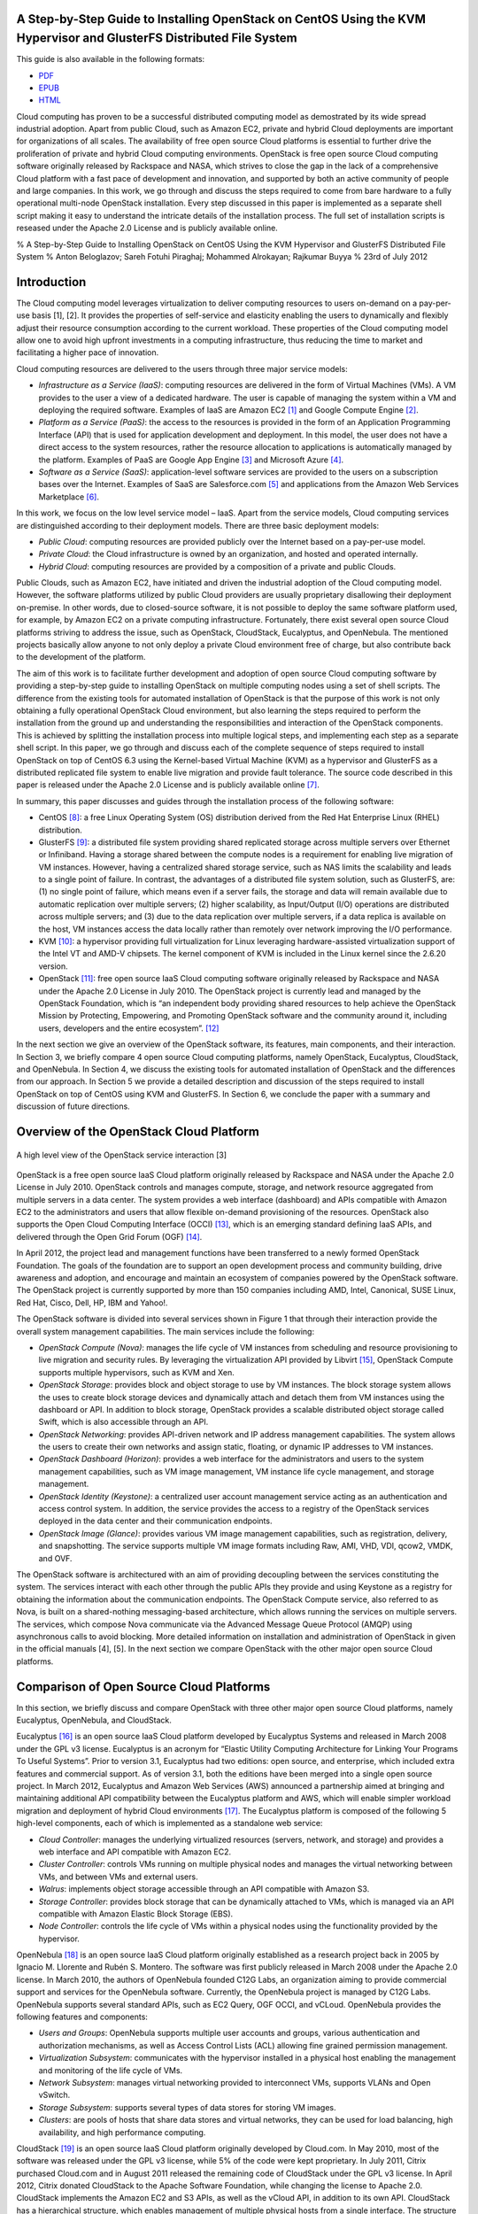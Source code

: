 A Step-by-Step Guide to Installing OpenStack on CentOS Using the KVM Hypervisor and GlusterFS Distributed File System
=====================================================================================================================

This guide is also available in the following formats:

-  `PDF <https://github.com/beloglazov/openstack-centos-kvm-glusterfs/raw/master/doc/openstack-centos-kvm-glusterfs-guide.pdf>`_
-  `EPUB <https://github.com/beloglazov/openstack-centos-kvm-glusterfs/raw/master/doc/openstack-centos-kvm-glusterfs-guide.epub>`_
-  `HTML <https://raw.github.com/beloglazov/openstack-centos-kvm-glusterfs/master/doc/openstack-centos-kvm-glusterfs-guide.html>`_

Cloud computing has proven to be a successful distributed computing
model as demostrated by its wide spread industrial adoption. Apart from
public Cloud, such as Amazon EC2, private and hybrid Cloud deployments
are important for organizations of all scales. The availability of free
open source Cloud platforms is essential to further drive the
proliferation of private and hybrid Cloud computing environments.
OpenStack is free open source Cloud computing software originally
released by Rackspace and NASA, which strives to close the gap in the
lack of a comprehensive Cloud platform with a fast pace of development
and innovation, and supported by both an active community of people and
large companies. In this work, we go through and discuss the steps
required to come from bare hardware to a fully operational multi-node
OpenStack installation. Every step discussed in this paper is
implemented as a separate shell script making it easy to understand the
intricate details of the installation process. The full set of
installation scripts is reseased under the Apache 2.0 License and is
publicly available online.

% A Step-by-Step Guide to Installing OpenStack on CentOS Using the KVM
Hypervisor and GlusterFS Distributed File System % Anton Beloglazov;
Sareh Fotuhi Piraghaj; Mohammed Alrokayan; Rajkumar Buyya % 23rd of July
2012

Introduction
============

The Cloud computing model leverages virtualization to deliver computing
resources to users on-demand on a pay-per-use basis [1], [2]. It
provides the properties of self-service and elasticity enabling the
users to dynamically and flexibly adjust their resource consumption
according to the current workload. These properties of the Cloud
computing model allow one to avoid high upfront investments in a
computing infrastructure, thus reducing the time to market and
facilitating a higher pace of innovation.

Cloud computing resources are delivered to the users through three major
service models:

-  *Infrastructure as a Service (IaaS)*: computing resources are
   delivered in the form of Virtual Machines (VMs). A VM provides to the
   user a view of a dedicated hardware. The user is capable of managing
   the system within a VM and deploying the required software. Examples
   of IaaS are Amazon EC2 [1]_ and Google Compute Engine [2]_.
-  *Platform as a Service (PaaS)*: the access to the resources is
   provided in the form of an Application Programming Interface (API)
   that is used for application development and deployment. In this
   model, the user does not have a direct access to the system
   resources, rather the resource allocation to applications is
   automatically managed by the platform. Examples of PaaS are Google
   App Engine [3]_ and Microsoft Azure [4]_.
-  *Software as a Service (SaaS)*: application-level software services
   are provided to the users on a subscription bases over the Internet.
   Examples of SaaS are Salesforce.com [5]_ and applications from the
   Amazon Web Services Marketplace [6]_.

In this work, we focus on the low level service model – IaaS. Apart from
the service models, Cloud computing services are distinguished according
to their deployment models. There are three basic deployment models:

-  *Public Cloud*: computing resources are provided publicly over the
   Internet based on a pay-per-use model.
-  *Private Cloud*: the Cloud infrastructure is owned by an
   organization, and hosted and operated internally.
-  *Hybrid Cloud*: computing resources are provided by a composition of
   a private and public Clouds.

Public Clouds, such as Amazon EC2, have initiated and driven the
industrial adoption of the Cloud computing model. However, the software
platforms utilized by public Cloud providers are usually proprietary
disallowing their deployment on-premise. In other words, due to
closed-source software, it is not possible to deploy the same software
platform used, for example, by Amazon EC2 on a private computing
infrastructure. Fortunately, there exist several open source Cloud
platforms striving to address the issue, such as OpenStack, CloudStack,
Eucalyptus, and OpenNebula. The mentioned projects basically allow
anyone to not only deploy a private Cloud environment free of charge,
but also contribute back to the development of the platform.

The aim of this work is to facilitate further development and adoption
of open source Cloud computing software by providing a step-by-step
guide to installing OpenStack on multiple computing nodes using a set of
shell scripts. The difference from the existing tools for automated
installation of OpenStack is that the purpose of this work is not only
obtaining a fully operational OpenStack Cloud environment, but also
learning the steps required to perform the installation from the ground
up and understanding the responsibilities and interaction of the
OpenStack components. This is achieved by splitting the installation
process into multiple logical steps, and implementing each step as a
separate shell script. In this paper, we go through and discuss each of
the complete sequence of steps required to install OpenStack on top of
CentOS 6.3 using the Kernel-based Virtual Machine (KVM) as a hypervisor
and GlusterFS as a distributed replicated file system to enable live
migration and provide fault tolerance. The source code described in this
paper is released under the Apache 2.0 License and is publicly available
online [7]_.

In summary, this paper discusses and guides through the installation
process of the following software:

-  CentOS [8]_: a free Linux Operating System (OS) distribution derived
   from the Red Hat Enterprise Linux (RHEL) distribution.
-  GlusterFS [9]_: a distributed file system providing shared replicated
   storage across multiple servers over Ethernet or Infiniband. Having a
   storage shared between the compute nodes is a requirement for
   enabling live migration of VM instances. However, having a
   centralized shared storage service, such as NAS limits the
   scalability and leads to a single point of failure. In contrast, the
   advantages of a distributed file system solution, such as GlusterFS,
   are: (1) no single point of failure, which means even if a server
   fails, the storage and data will remain available due to automatic
   replication over multiple servers; (2) higher scalability, as
   Input/Output (I/O) operations are distributed across multiple
   servers; and (3) due to the data replication over multiple servers,
   if a data replica is available on the host, VM instances access the
   data locally rather than remotely over network improving the I/O
   performance.
-  KVM [10]_: a hypervisor providing full virtualization for Linux
   leveraging hardware-assisted virtualization support of the Intel VT
   and AMD-V chipsets. The kernel component of KVM is included in the
   Linux kernel since the 2.6.20 version.
-  OpenStack [11]_: free open source IaaS Cloud computing software
   originally released by Rackspace and NASA under the Apache 2.0
   License in July 2010. The OpenStack project is currently lead and
   managed by the OpenStack Foundation, which is “an independent body
   providing shared resources to help achieve the OpenStack Mission by
   Protecting, Empowering, and Promoting OpenStack software and the
   community around it, including users, developers and the entire
   ecosystem”. [12]_

In the next section we give an overview of the OpenStack software, its
features, main components, and their interaction. In Section 3, we
briefly compare 4 open source Cloud computing platforms, namely
OpenStack, Eucalyptus, CloudStack, and OpenNebula. In Section 4, we
discuss the existing tools for automated installation of OpenStack and
the differences from our approach. In Section 5 we provide a detailed
description and discussion of the steps required to install OpenStack on
top of CentOS using KVM and GlusterFS. In Section 6, we conclude the
paper with a summary and discussion of future directions.

Overview of the OpenStack Cloud Platform
========================================

.. figure:: /beloglazov/openstack-centos-kvm-glusterfs/raw/master/doc/src/openstack-software-diagram.png
   :align: center
   :alt: A high level view of the OpenStack service interaction [3]

   A high level view of the OpenStack service interaction [3]
OpenStack is a free open source IaaS Cloud platform originally released
by Rackspace and NASA under the Apache 2.0 License in July 2010.
OpenStack controls and manages compute, storage, and network resource
aggregated from multiple servers in a data center. The system provides a
web interface (dashboard) and APIs compatible with Amazon EC2 to the
administrators and users that allow flexible on-demand provisioning of
the resources. OpenStack also supports the Open Cloud Computing
Interface (OCCI) [13]_, which is an emerging standard defining IaaS
APIs, and delivered through the Open Grid Forum (OGF) [14]_.

In April 2012, the project lead and management functions have been
transferred to a newly formed OpenStack Foundation. The goals of the
foundation are to support an open development process and community
building, drive awareness and adoption, and encourage and maintain an
ecosystem of companies powered by the OpenStack software. The OpenStack
project is currently supported by more than 150 companies including AMD,
Intel, Canonical, SUSE Linux, Red Hat, Cisco, Dell, HP, IBM and Yahoo!.

The OpenStack software is divided into several services shown in Figure
1 that through their interaction provide the overall system management
capabilities. The main services include the following:

-  *OpenStack Compute (Nova)*: manages the life cycle of VM instances
   from scheduling and resource provisioning to live migration and
   security rules. By leveraging the virtualization API provided by
   Libvirt [15]_, OpenStack Compute supports multiple hypervisors, such
   as KVM and Xen.
-  *OpenStack Storage*: provides block and object storage to use by VM
   instances. The block storage system allows the uses to create block
   storage devices and dynamically attach and detach them from VM
   instances using the dashboard or API. In addition to block storage,
   OpenStack provides a scalable distributed object storage called
   Swift, which is also accessible through an API.
-  *OpenStack Networking*: provides API-driven network and IP address
   management capabilities. The system allows the users to create their
   own networks and assign static, floating, or dynamic IP addresses to
   VM instances.
-  *OpenStack Dashboard (Horizon)*: provides a web interface for the
   administrators and users to the system management capabilities, such
   as VM image management, VM instance life cycle management, and
   storage management.
-  *OpenStack Identity (Keystone)*: a centralized user account
   management service acting as an authentication and access control
   system. In addition, the service provides the access to a registry of
   the OpenStack services deployed in the data center and their
   communication endpoints.
-  *OpenStack Image (Glance)*: provides various VM image management
   capabilities, such as registration, delivery, and snapshotting. The
   service supports multiple VM image formats including Raw, AMI, VHD,
   VDI, qcow2, VMDK, and OVF.

The OpenStack software is architectured with an aim of providing
decoupling between the services constituting the system. The services
interact with each other through the public APIs they provide and using
Keystone as a registry for obtaining the information about the
communication endpoints. The OpenStack Compute service, also referred to
as Nova, is built on a shared-nothing messaging-based architecture,
which allows running the services on multiple servers. The services,
which compose Nova communicate via the Advanced Message Queue Protocol
(AMQP) using asynchronous calls to avoid blocking. More detailed
information on installation and administration of OpenStack in given in
the official manuals [4], [5]. In the next section we compare OpenStack
with the other major open source Cloud platforms.

Comparison of Open Source Cloud Platforms
=========================================

In this section, we briefly discuss and compare OpenStack with three
other major open source Cloud platforms, namely Eucalyptus, OpenNebula,
and CloudStack.

Eucalyptus [16]_ is an open source IaaS Cloud platform developed by
Eucalyptus Systems and released in March 2008 under the GPL v3 license.
Eucalyptus is an acronym for “Elastic Utility Computing Architecture for
Linking Your Programs To Useful Systems”. Prior to version 3.1,
Eucalyptus had two editions: open source, and enterprise, which included
extra features and commercial support. As of version 3.1, both the
editions have been merged into a single open source project. In March
2012, Eucalyptus and Amazon Web Services (AWS) announced a partnership
aimed at bringing and maintaining additional API compatibility between
the Eucalyptus platform and AWS, which will enable simpler workload
migration and deployment of hybrid Cloud environments [17]_. The
Eucalyptus platform is composed of the following 5 high-level
components, each of which is implemented as a standalone web service:

-  *Cloud Controller*: manages the underlying virtualized resources
   (servers, network, and storage) and provides a web interface and API
   compatible with Amazon EC2.
-  *Cluster Controller*: controls VMs running on multiple physical nodes
   and manages the virtual networking between VMs, and between VMs and
   external users.
-  *Walrus*: implements object storage accessible through an API
   compatible with Amazon S3.
-  *Storage Controller*: provides block storage that can be dynamically
   attached to VMs, which is managed via an API compatible with Amazon
   Elastic Block Storage (EBS).
-  *Node Controller*: controls the life cycle of VMs within a physical
   nodes using the functionality provided by the hypervisor.

OpenNebula [18]_ is an open source IaaS Cloud platform originally
established as a research project back in 2005 by Ignacio M. Llorente
and Rubén S. Montero. The software was first publicly released in March
2008 under the Apache 2.0 license. In March 2010, the authors of
OpenNebula founded C12G Labs, an organization aiming to provide
commercial support and services for the OpenNebula software. Currently,
the OpenNebula project is managed by C12G Labs. OpenNebula supports
several standard APIs, such as EC2 Query, OGF OCCI, and vCLoud.
OpenNebula provides the following features and components:

-  *Users and Groups*: OpenNebula supports multiple user accounts and
   groups, various authentication and authorization mechanisms, as well
   as Access Control Lists (ACL) allowing fine grained permission
   management.
-  *Virtualization Subsystem*: communicates with the hypervisor
   installed in a physical host enabling the management and monitoring
   of the life cycle of VMs.
-  *Network Subsystem*: manages virtual networking provided to
   interconnect VMs, supports VLANs and Open vSwitch.
-  *Storage Subsystem*: supports several types of data stores for
   storing VM images.
-  *Clusters*: are pools of hosts that share data stores and virtual
   networks, they can be used for load balancing, high availability, and
   high performance computing.

CloudStack [19]_ is an open source IaaS Cloud platform originally
developed by Cloud.com. In May 2010, most of the software was released
under the GPL v3 license, while 5% of the code were kept proprietary. In
July 2011, Citrix purchased Cloud.com and in August 2011 released the
remaining code of CloudStack under the GPL v3 license. In April 2012,
Citrix donated CloudStack to the Apache Software Foundation, while
changing the license to Apache 2.0. CloudStack implements the Amazon EC2
and S3 APIs, as well as the vCloud API, in addition to its own API.
CloudStack has a hierarchical structure, which enables management of
multiple physical hosts from a single interface. The structure includes
the following components:

-  *Availability Zones*: represent geographical locations, which are
   used in the allocation of VM instances in data storage. An
   Availability Zone consists of at least one Pod, and Secondary
   Storage, which is shared by all Pods in the Zone.
-  *Pods*: are collections of hardware configured to form Clusters. A
   pod can contain one or more Clusters, and a Layer 2 switch
   architecture, which is shared by all Clusters in that Pod.
-  *Clusters*: are groups of identical physical hosts running the same
   hypervisor. A Cluster has a dedicated Primary Storage device, where
   the VM instances are hosted.
-  *Primary Storage*: is unique to each Cluster and is used to host VM
   instances.
-  *Secondary Storage*: is used to store VM images and snapshots.

A comparison of the discussed Cloud platforms is summarized in Table 1.

+----------------+--------------+-------------+-------------+-------------+
|                | OpenStack    | Eucalyptus  | OpenNebula  | CloudStack  |
+================+==============+=============+=============+=============+
| Managed By     | OpenStack    | Eucalyptus  | C12G Labs   | Apache      |
|                | Foundation   | Systems     |             | Software    |
|                |              |             |             | Foundation  |
+----------------+--------------+-------------+-------------+-------------+
| License        | Apache 2.0   | GPL v3      | Apache 2.0  | Apache 2.0  |
+----------------+--------------+-------------+-------------+-------------+
| Initial        | October 2010 | May 2010    | March 2008  | May 2010    |
| Release        |              |             |             |             |
+----------------+--------------+-------------+-------------+-------------+
| OCCI           | +            | -           | +           | -           |
| Compatibility  |              |             |             |             |
+----------------+--------------+-------------+-------------+-------------+
| AWS            | +            | +           | +           | +           |
| Compatibility  |              |             |             |             |
+----------------+--------------+-------------+-------------+-------------+
| Hypervisors    | Xen, KVM,    | Xen, KVM,   | Xen, KVM,   | Xen, KVM,   |
|                | VMware       | VMware      | VMware      | VMware,     |
|                |              |             |             | Oracle VM   |
+----------------+--------------+-------------+-------------+-------------+
| Programming    | Python       | Java, C     | C, C++,     | Java        |
| Language       |              |             | Ruby, Java  |             |
+----------------+--------------+-------------+-------------+-------------+

Table: Comparison of OpenStack, Eucalyptus, OpenNebula, and CloudStack

Existing OpenStack Installation Tools
=====================================

There are several official OpenStack installation and administration
guides [5]. These are invaluable sources of information about OpenStack;
however, the official guides mainly focus on the configuration in
Ubuntu, while the documentation for other Linux distributions, such as
CentOS, is incomplete or missing. In this work, we aim to close to gap
by providing a step-by-step guide to installing OpenStack on CentOS.
Another difference of the current guide from the official documentation
is that rather then describing a general installation procedure, we
focus on concrete and tested steps required to obtain an operating
OpenStack installation for our testbed. In other words, this guide can
be considered to be an example of how OpenStack can be deployed on a
real-world multi-node testbed.

One of the existing tools for automated installation of OpenStack is
DevStack [20]_. DevStack is distributed in the form of a single shell
script, which installs a complete OpenStack development environment. The
officially supported Linux distributions are Ubuntu 12.04 (Precise) and
Fedora 16. DevStack also comes with guides to installing OpenStack in a
VM, and on real hardware. The guides to installing OpenStack on hardware
include both single node and multi-node installations. One of the
drawbacks of the approach taken by DevStack is that in case of an error
during the installation process, it is required to start installation
from the beginning instead of just fixing the current step.

Another tool for automated installation of OpenStack is
dodai-deploy [21]_, which is described in the OpenStack Compute
Administration Manual [4]. dodai-deploy is a Puppet [22]_ service
running on all the nodes and providing a web interface for automated
installation of OpenStack. The service is developed and maintained to be
run on Ubuntu. Several steps are required to install and configure the
dodai-deploy service on the nodes. Once the service is started on the
head and compute nodes, it is possible to install and configure
OpenStack using the provided web interface or REST API.

The difference of our approach from both DevStack and dodai-deploy is
that instead of adding an abstraction layer and minimizing the number of
steps required to be followed by the user to obtain an operating
OpenStack installation, we aim to explicitly describe and perform every
installation step in the form of a separate shell script. This allows
the user to proceed slowly and customize individual steps when
necessary. The purpose of our approach is not just obtaining an up and
running OpenStack installation, but also learning the steps required to
perform the installation from the ground up and understanding the
responsibilities and interaction of the OpenStack components. Our
installation scripts have been developed and tested on CentOS, which is
a widely used server Linux distribution. Another difference of our
approach from both DevStack and dodai-deploy is that we also set up
GlusterFS to provide a distributed shared storage, which enables
efficient live migration of VMs and fault tolerance.

Step-by-Step OpenStack Installation
===================================

As mentioned earlier, the aim of this work is to detail the steps
required to perform a complete installation of OpenStack on multiple
nodes. We split the installation process into multiple subsequent
logical steps and provide a shell script for each of the steps. In this
section, we explain and discuss every step needed to be followed to
obtain a fully operational OpenStack installation on our testbed
consisting of 1 controller and 4 compute nodes. The source code of the
shell scripts described in this paper is released under the Apache 2.0
License and is publicly available online [23]_.

Hardware Setup
--------------

The testbed used for testing the installation scripts consists of the
following hardware:

-  1 x Dell Optiplex 745

   -  Intel(R) Core(TM) 2 CPU (2 cores, 2 threads) 6600 @ 2.40GHz
   -  2GB DDR2-667
   -  Seagate Barracuda 80GB, 7200 RPM SATA II (ST3808110AS)
   -  Broadcom 5751 NetXtreme Gigabit Controller

-  4 x IBM System x3200 M3

   -  Intel(R) Xeon(R) CPU (4 cores, 8 threads), X3460 @ 2.80GHz
   -  4GB DDR3-1333
   -  Western Digital 250 GB, 7200 RPM SATA II (WD2502ABYS-23B7A)
   -  Dual Gigabit Ethernet (2 x Intel 82574L Ethernet Controller)

-  1 x Netgear ProSafe 16-Port 10/100 Desktop Switch FS116

The Dell Optiplex 745 machine has been chosen to serve as a management
host running all the major OpenStack services. The management host is
referred to as the *controller* further in the text. The 4 IBM System
x3200 M3 servers are used as *compute hosts*, i.e. for hosting VM
instances.

Due to the specifics of our setup, the only one machine connected to the
public network and the Internet is one of the IBM System x3200 M3
servers. This server is refereed to as the *gateway*. The gateway is
connected to the public network via the eth0 network interface.

All the machines form a local network connected via the Netgear FS116
network switch. The compute hosts are connected to the local network
through their eth1 network interfaces. The controller is connected to
the local network through its eth0 interface. To provide the access to
the public network and the Internet, the gateway performs Network
Address Translation (NAT) for the hosts from the local network.

Organization of the Installation Package
----------------------------------------

The project contains a number of directories, whose organization is
explained in this section. The ``config`` directory includes
configuration files, which are used by the installation scripts and
should be modified prior to the installation. The ``lib`` directory
contains utility scripts that are shared by the other installation
scripts. The ``doc`` directory comprises the source and compiled
versions of the documentation.

The remaining directories directly include the step-by-step installation
scripts. The names of these directories have a specific format. The
prefix (before the first dash) is the number denoting the order of
execution. For example, the scripts from the directory with the prefix
*01* must be executed first, followed by the scripts from the directory
with the prefix *02*, etc. The middle part of a directory name denotes
the purpose of the scripts in this directory. The suffix (after the last
dash) specifies the host, on which the scripts from this directory
should be executed. There are 4 possible values of the target host
prefix:

-  *all* – execute the scripts on all the hosts;
-  *compute* – execute the scripts on all the compute hosts;
-  *controller* – execute the scripts on the controller;
-  *gateway* – execute the scripts on the gateway.

For example, the first directory is named ``01-network-gateway``, which
means that (1) the scripts from this directory must be executed in the
first place; (2) the scripts are supposed to do a network set up; and
(3) the scripts must be executed only on the gateway. The name
``02-glusterfs-all`` means: (1) the scripts from this directory must be
executed after the scripts from ``01-network-gateway``; (2) the scripts
set up GlusterFS; and (3) the scripts must be executed on all the hosts.

The names of the installation scripts themselves follow a similar
convention. The prefix denotes the order, in which the scripts should be
run, while the remaining part of the name describes the purpose of the
script.

Configuration Files
-------------------

The ``lib`` directory contains configuration files used by the
installation scripts. These configuration files should be modified prior
to running the installation scripts. The configuration files are
described below.

``configrc:``
    This file contains a number of environmental variables defining
    various aspects of OpenStack’s configuration, such as administration
    and service account credentials, as well as access points. The file
    must be “sourced” to export the variables into the current shell
    session. The file can be sourced directly by running:
    ``. configrc``, or using the scripts described later. A simple test
    to check whether the variables have been correctly exported is to
    ``echo`` any of the variables. For example, ``echo $OS_USERNAME``
    must output ``admin`` for the default configuration.

``hosts:``
    This files contains a mapping between the IP addresses of the hosts
    in the local network and their host names. We apply the following
    host name convention: the compute hosts are named *computeX*, where
    *X* is replaced by the number of the host. According the described
    hardware setup, the default configuration defines 4 compute hosts:
    ``compute1`` (192.168.0.1), ``compute2`` (192.168.0.2), ``compute3``
    (192.168.0.3), ``compute4`` (192.168.0.4); and 1 ``controller``
    (192.168.0.5). As mentioned above, in our setup one of the compute
    hosts is connected to the public network and acts as a gateway. We
    assign to this host the host name ``compute1``, and also alias it as
    ``gateway``.

``ntp.conf:``
    This files contains a list of Network Time Protocol (NTP) servers to
    use by all the hosts. It is important to set accessible servers,
    since time synchronization is important for OpenStack services to
    interact correctly. By default, this file defines servers used
    within the University of Melbourne. It is advised to replace the
    default configuration with a list of preferred servers.

It is important to replaced the default configuration defined in the
described configuration files, since the default configuration is
tailored to the specific setup of our testbed.

Installation Procedure
----------------------

CentOS
~~~~~~

The installation scripts have been tested with CentOS 6.3, which has
been installed on all the hosts. The CentOS installation mainly follows
the standard process described in detail in the Red Hat Enterprise Linux
6 Installation Guide [6]. The steps of the installation process that
differ from the standard are discussed in this section.

Network Configuration.
^^^^^^^^^^^^^^^^^^^^^^

The simplest way to configure network is during the OS installation
process. As mentioned above, in our setup, the gateway is connected to
two networks: to the public network through the eth0 interface; and to
the local network through the eth1 interface. Since in our setup the
public network configuration can be obtain from a DHCP server, in the
configuration of the eth0 interface it is only required to enable
automatic connection by enabling the “Connect Automatically” option. We
use static configuration for the local network; therefore, eth1 has be
configured manually. Apart from enabling the “Connect Automatically”
option, it is necessary to configure IPv4 by adding an IP address and
netmask. According to the configuration defined in the ``hosts`` file
described above, we assign 192.168.0.1/24 to the gateway.

One of the differences in the network configuration of the other compute
hosts (``compute2``, ``compute3``, and ``compute4``) from the gateway is
that eth0 should be kept disabled, as it is unused. The eth1 interface
should be enabled by turning on the “Connect Automatically” option. The
IP address and netmask for eth1 should be set to 192.168.0.\ *X*/24,
where *X* is replaced by the compute host number. The gateway for the
compute hosts should be set to 192.168.0.1, which the IP address of the
gateway. The controller is configured similarly to the compute hosts
with the only difference that the configuration should be done for eth0
instead of eth1, since the controller has only one network interface.

Hard Drive Partitioning.
^^^^^^^^^^^^^^^^^^^^^^^^

The hard drive partitioning scheme is the same for all the compute
hosts, but differs for the controller. Table 2 shows the partitioning
scheme for the compute hosts. ``vg_base`` is a volume group comprising
the standard OS partitions: ``lv_root``, ``lv_home`` and ``lv_swap``.
``vg_gluster`` is a special volume group containing a single
``lv_gluster`` partition, which is dedicated to serve as a GlusterFS
brick. The ``lv_gluster`` logical volume is formatted using the
XFS [24]_ file system, as recommended for GlusterFS bricks.

+------------------------+-------------+-----------------------+------------+
| Device                 | Size (MB)   | Mount Point / Volume  | Type       |
+========================+=============+=======================+============+
| *LVM Volume Groups*    |             |                       |            |
+------------------------+-------------+-----------------------+------------+
|   vg\_base             | 20996       |                       |            |
+------------------------+-------------+-----------------------+------------+
|     lv\_root           | 10000       | /                     | ext4       |
+------------------------+-------------+-----------------------+------------+
|     lv\_swap           | 6000        |                       | swap       |
+------------------------+-------------+-----------------------+------------+
|     lv\_home           | 4996        | /home                 | ext4       |
+------------------------+-------------+-----------------------+------------+
|   vg\_gluster          | 216972      |                       |            |
+------------------------+-------------+-----------------------+------------+
|     lv\_gluster        | 216972      | /export/gluster       | xfs        |
+------------------------+-------------+-----------------------+------------+
| *Hard Drives*          |             |                       |            |
+------------------------+-------------+-----------------------+------------+
|   sda                  |             |                       |            |
+------------------------+-------------+-----------------------+------------+
|     sda1               | 500         | /boot                 | ext4       |
+------------------------+-------------+-----------------------+------------+
|     sda2               | 21000       | vg\_base              | PV (LVM)   |
+------------------------+-------------+-----------------------+------------+
|     sda3               | 216974      | vg\_gluster           | PV (LVM)   |
+------------------------+-------------+-----------------------+------------+

Table: The partitioning scheme for the compute hosts

Table 3 shows the partitioning scheme for the controller. It does not
include a ``vg_gluster`` volume group since the controller is not going
to be a part of the GlusterFS volume. However, the scheme includes two
new important volume groups: ``nova-volumes`` and ``vg_images``. The
``nova-volumes`` volume group is used by OpenStack Nova to allocated
volumes for VM instances. This volume group is managed by Nova;
therefore, there is not need to create logical volumes manually. The
``vg_images`` volume group and its ``lv_images`` logical volume are
devoted for storing VM images by OpenStack Glance. The mount point for
``lv_images`` is ``/var/lib/glance/images``, which is the default
directory used by Glance to store VM image files.

+----------------------+-------------+------------------------+------------+
| Device               | Size (MB)   | Mount Point / Volume   | Type       |
+======================+=============+========================+============+
| *LVM Volume Groups*  |             |                        |            |
+----------------------+-------------+------------------------+------------+
|   nova-volumes       | 29996       |                        |            |
+----------------------+-------------+------------------------+------------+
|     Free             | 29996       |                        |            |
+----------------------+-------------+------------------------+------------+
|   vg\_base           | 16996       |                        |            |
+----------------------+-------------+------------------------+------------+
|     lv\_root         | 10000       | /                      | ext4       |
+----------------------+-------------+------------------------+------------+
|     lv\_swap         | 2000        |                        | swap       |
+----------------------+-------------+------------------------+------------+
|     lv\_home         | 4996        | /home                  | ext4       |
+----------------------+-------------+------------------------+------------+
|   vg\_images         | 28788       |                        |            |
+----------------------+-------------+------------------------+------------+
|     lv\_images       | 28788       | /var/lib/glance/images | ext4       |
+----------------------+-------------+------------------------+------------+
| *Hard Drives*        |             |                        |            |
+----------------------+-------------+------------------------+------------+
|   sda                |             |                        |            |
+----------------------+-------------+------------------------+------------+
|     sda1             | 500         | /boot                  | ext4       |
+----------------------+-------------+------------------------+------------+
|     sda2             | 17000       | vg\_base               | PV (LVM)   |
+----------------------+-------------+------------------------+------------+
|     sda3             | 30000       | nova-volumes           | PV (LVM)   |
+----------------------+-------------+------------------------+------------+
|     sda4             | 28792       |                        | Extended   |
+----------------------+-------------+------------------------+------------+
|       sda5           | 28788       | vg\_images             | PV (LVM)   |
+----------------------+-------------+------------------------+------------+

Table: The partitioning scheme for the controller

Network Gateway
~~~~~~~~~~~~~~~

Once CentOS is installed on all the machines, the next step is to
configure NAT on the gateway to enable the Internet access on all the
hosts. First, it is necessary to check whether the Internet is available
on the gateway itself. If the Internet is not available, the problem
might be in the configuration of eth0, the network interface connected
to the public network in our setup.

In all the following steps, it is assumed that the user logged in is
``root``. If the Internet is available on the gateway, it is necessary
to install the Git [25]_ version control client to be able to clone the
repository containing the installation scripts. This can be done using
``yum``, the default package manager in CentOS, as follows:

::

    yum install -y git

Next, the repository can be cloned using the following command:

::

    git clone \
       https://github.com/beloglazov/openstack-centos-kvm-glusterfs.git

Now, we can continue the installation using the scripts contained in the
cloned Git repository. As described above, the starting point is the
directory called ``01-network-gateway``.

::

    cd openstack-centos-kvm-glusterfs/01-network-gateway

All the scripts described below can be run by executing
``./<script name>.sh`` in the command line.

(1) ``01-iptables-nat.sh``

This script flushes all the default ``iptables`` rules to open all the
ports. This is acceptable for testing; however, it is not recommended
for production environments due to security concerns. Then, the script
sets up NAT using ``iptables`` by forwarding packets from eth1 (the
local network interface) through eth0. The last stage is saving the
defined ``iptables`` rules and restarting the service.

::

    # Flush the iptables rules.
    iptables -F
    iptables -t nat -F
    iptables -t mangle -F

    # Set up packet forwarding for NAT
    iptables -t nat -A POSTROUTING -o eth0 -j MASQUERADE
    iptables -A FORWARD -i eth1 -j ACCEPT
    iptables -A FORWARD -o eth1 -j ACCEPT

    # Save the iptables configuration into a file and restart iptables
    service iptables save
    service iptables restart

(2) ``02-ip-forward.sh``

By default, IP packet forwarding is disabled in CentOS; therefore, it is
necessary to enable it by modifying the ``/etc/sysctl.conf``
configuration file. This is done by the ``02-ip-forward.sh`` script as
follows:

::

    # Enable IP packet forwarding
    sed -i 's/net.ipv4.ip_forward = 0/net.ipv4.ip_forward = 1/g' \
       /etc/sysctl.conf

    # Restart the network service
    service network restart

(3) ``03-copy-hosts.sh``

This script copies the ``hosts`` file from the ``config`` directory to
``/etc`` locally, as well to all the other hosts: the remaining compute
hosts and the controller. The ``hosts`` file defines a mapping between
the IP addresses of the hosts and host names. For convenience, prior to
copying you may use the ``ssh-copy-id`` program to copy the public key
to the other hosts for password-less SSH connections. Once the ``hosts``
file is copied to all the hosts, they can be accessed by using their
respective host names instead of the IP addresses.

::

    # Copy the hosts file into the local configuration
    cp ../config/hosts /etc/

    # Copy the hosts file to the other nodes.
    scp ../config/hosts root@compute2:/etc/
    scp ../config/hosts root@compute3:/etc/
    scp ../config/hosts root@compute4:/etc/
    scp ../config/hosts root@controller:/etc/

From this point, all the installation steps on any host can be performed
remotely over SSH.

GlusterFS Distributed Replicated Storage
~~~~~~~~~~~~~~~~~~~~~~~~~~~~~~~~~~~~~~~~

In this section, we describe how to set up distributed replicated
storage using GlusterFS.

02-glusterfs-all (all nodes).
^^^^^^^^^^^^^^^^^^^^^^^^^^^^^

The steps discussed in this section need to be run on all the hosts. The
easiest way to manage multi-node installation is to SSH into all the
hosts from another machine using separate terminals. This way the hosts
can be conveniently managed from a single machine simultaneously. Before
applying further installation scripts, it is necessary to run the
following commands:

::

    # Update the OS packages
    yum update -y

    # Install Git
    yum install -y git

    # Clone the repository
    git clone \
       https://github.com/beloglazov/openstack-centos-kvm-glusterfs.git

It is optional but might be useful to install other programs on all the
hosts, such as ``man``, ``nano``, or ``emacs`` for reading manuals and
editing files.

(4) ``01-iptables-flush.sh``

This script flushes all the default ``iptables`` rules to allow
connections through all the ports. As mentioned above, this is insecure
and not recommended for production environments. For production it is
recommended to open only the required ports.

::

    # Flush the iptables rules.
    iptables -F

    # Save the configuration and restart iptables
    service iptables save
    service iptables restart

(5) ``02-selinux-permissive.sh``

This script switches SELinux [26]_ into the permissive mode. By default,
SELinux blocks certain operations, such as VM migrations. Switching
SELinux into the permissive mode is not recommended for production
environments, but is acceptable for testing purposes.

::

    # Set SELinux into the permissive mode
    sed -i 's/SELINUX=enforcing/SELINUX=permissive/g' /etc/selinux/config
    echo 0 > /selinux/enforce

(6) ``03-glusterfs-install.sh``

This script installs GlusterFS services and their dependencies.

::

    # Install GlusterFS and its dependencies
    yum -y install \
       openssh-server wget fuse fuse-libs openib libibverbs \
       http://download.gluster.org/pub/gluster/glusterfs/LATEST/\
          CentOS/glusterfs-3.3.0-1.el6.x86_64.rpm \
       http://download.gluster.org/pub/gluster/glusterfs/LATEST/\
          CentOS/glusterfs-fuse-3.3.0-1.el6.x86_64.rpm \
       http://download.gluster.org/pub/gluster/glusterfs/LATEST/\
          CentOS/glusterfs-server-3.3.0-1.el6.x86_64.rpm

(7) ``04-glusterfs-start.sh``

This script starts the GlusterFS service, and sets the service to start
during the system start up.

::

    # Start the GlusterFS service
    service glusterd restart
    chkconfig glusterd on

03-glusterfs-controller (controller).
^^^^^^^^^^^^^^^^^^^^^^^^^^^^^^^^^^^^^

The scripts described in this section need to be run only on the
controller.

(8) ``01-glusterfs-probe.sh``

This script probes the compute hosts to add them to a GlusterFS cluster.

::

    # Probe GlusterFS peer hosts
    gluster peer probe compute1
    gluster peer probe compute2
    gluster peer probe compute3
    gluster peer probe compute4

(9) ``02-glusterfs-create-volume.sh``

This scripts creates a GlusterFS volume out of the bricks exported by
the compute hosts mounted to ``/export/gluster`` for storing VM
instances. The created GlusterFS volume is replicated across all the 4
compute hosts. Such replication provides fault tolerance, as if any of
the compute hosts fail, the VM instance data will be available from the
remaining replicas. Compared to a Network File System (NFS) exported by
a single server, the complete replication provided by GlusterFS improves
the read performance, since all the read operations are local. This is
important to enable efficient live migration of VMs.

::

    # Create a GlusterFS volume replicated over 4 gluster hosts
    gluster volume create vm-instances replica 4 \
       compute1:/export/gluster compute2:/export/gluster \
       compute3:/export/gluster compute4:/export/gluster

    # Start the created volume
    gluster volume start vm-instances

04-glusterfs-all (all nodes).
^^^^^^^^^^^^^^^^^^^^^^^^^^^^^

The script described in this section needs to be run on all the hosts.

(10) ``01-glusterfs-mount.sh``

This scripts adds a line to the ``/etc/fstab`` configuration file to
automatically mount the GlusterFS volume during the system start up to
the ``/var/lib/nova/instances`` directory. The
``/var/lib/nova/instances`` directory is the default location where
OpenStack Nova stores the VM instance related data. This directory must
be mounted and shared by the controller and all the compute hosts to
enable live migration of VMs. Even though the controller does not manage
the data of VM instances, it is still necessary for it to have the
access to the VM instance data directory to enable live migration. The
reason is that the controller coordinates live migration by writing some
temporary data to the shared directory. The ``mount -a`` command
re-mounts everything from the config file after it has been modified.

::

    # Mount the GlusterFS volume
    mkdir -p /var/lib/nova/instances
    echo "localhost:/vm-instances /var/lib/nova/instances \
       glusterfs defaults 0 0" >> /etc/fstab
    mount -a

KVM
~~~

The scripts included in the ``05-kvm-compute`` directory need to be run
on the compute hosts. KVM is not required on the controller, since it is
not going to be used to host VM instances.

Prior to enabling KVM on a machine, it is important to make sure that
the machine uses either Intel VT or AMD-V chipsets that support
hardware-assisted virtualization. This feature might be disabled in the
Basic Input Output System (BIOS); therefore, it is necessary to verify
that it is enabled. To check whether hardware-assisted virtualization is
supported by the hardware, the following Linux command can be used:

::

    grep -E 'vmx|svm' /proc/cpuinfo

If the command returns any output, it means that the system supports
hardware-assisted virtualization. The ``vmx`` processor feature flag
represents an Intel VT chipset, whereas the ``svm`` flag represents
AMD-V. Depending on the flag returned, you need to modify the
``02-kvm-modprobe.sh`` script.

(11) ``01-kvm-install.sh``

This script installs KVM and the related tools.

::

    # Install KVM and the related tools
    yum -y install kvm qemu-kvm qemu-kvm-tools

(12) ``02-kvm-modprobe.sh``

This script enables KVM in the OS. If the
``grep -E 'vmx|svm' /proc/cpuinfo`` command described above returned
``vmx``, there is no need to modify this script, as it enables the Intel
KVM module by default. If the command returned ``svm``, it is necessary
to comment the ``modprobe kvm-intel`` line and uncomment the
``modprobe kvm-amd`` line.

::

    # Create a script for enabling the KVM kernel module
    echo "
    modprobe kvm

    # Uncomment this line if the host has an AMD CPU
    #modprobe kvm-amd

    # Uncomment this line if the host has an Intel CPU
    modprobe kvm-intel
    " > /etc/sysconfig/modules/kvm.modules

    chmod +x /etc/sysconfig/modules/kvm.modules

    # Enable KVM
    /etc/sysconfig/modules/kvm.modules

(13) ``03-libvirt-install.sh``

This script installs Libvirt [27]_, its dependencies and the related
tools. Libvirt provides an abstraction and a common Application
Programming Interface (API) over various hypervisors. It is used by
OpenStack to provide support for multiple hypervisors including KVM and
Xen. After the installation, the script starts the ``messagebus`` and
``avahi-daemon`` services, which are prerequisites of Libvirt.

::

    # Install Libvirt and its dependencies
    yum -y install libvirt libvirt-python python-virtinst avahi dmidecode

    # Start the services required by Libvirt
    service messagebus restart
    service avahi-daemon restart

    # Start the service during the system start up
    chkconfig messagebus on
    chkconfig avahi-daemon on

(14) ``04-libvirt-config.sh``

This script modifies the Libvirt configuration to enable communication
over TCP without authentication. This is required by OpenStack to enable
live migration of VM instances.

::

    # Enable the communication with Libvirt
    # over TCP without authentication.
    sed -i 's/#listen_tls = 0/listen_tls = 0/g' \
       /etc/libvirt/libvirtd.conf
    sed -i 's/#listen_tcp = 1/listen_tcp = 1/g' \
       /etc/libvirt/libvirtd.conf
    sed -i 's/#auth_tcp = "sasl"/auth_tcp = "none"/g' \
       /etc/libvirt/libvirtd.conf
    sed -i 's/#LIBVIRTD_ARGS="--listen"/LIBVIRTD_ARGS="--listen"/g' \
       /etc/sysconfig/libvirtd

(15) ``05-libvirt-start.sh``

This script starts the ``libvirtd`` service and sets it to automatically
start during the system start up.

::

    # Start the Libvirt service
    service libvirtd restart
    chkconfig libvirtd on

OpenStack
~~~~~~~~~

This section contains a few subsection describing different phases of
OpenStack installation.

06-openstack-all (all nodes).
^^^^^^^^^^^^^^^^^^^^^^^^^^^^^

The scripts described in this section need to be executed on all the
hosts.

(16) ``01-epel-add-repo.sh``

This scripts adds the Extra Packages for Enterprise Linux [28]_ (EPEL)
repository, which contains the OpenStack related packages.

::

    # Add the EPEL repo: http://fedoraproject.org/wiki/EPEL
    yum install -y http://dl.fedoraproject.org/pub/epel/6/i386/\
       epel-release-6-7.noarch.rpm

(17) ``02-ntp-install.sh``

This script install the NTP service, which is required to automatically
synchronize the time with external NTP servers.

::

    # Install NTP
    yum install -y ntp

(18) ``03-ntp-config.sh``

This script replaces the default servers specified in the
``/etc/ntp.conf`` configuration file with the servers specified in the
``config/ntp.conf`` file described above. If the default set of servers
is satisfactory, then the execution of this script is not required.

::

    # Fetch the NTP servers specified in ../config/ntp.conf
    SERVER1=`cat ../config/ntp.conf | sed '1!d;q'`
    SERVER2=`cat ../config/ntp.conf | sed '2!d;q'`
    SERVER3=`cat ../config/ntp.conf | sed '3!d;q'`

    # Replace the default NTP servers with the above
    sed -i "s/server 0.*pool.ntp.org/$SERVER1/g" /etc/ntp.conf
    sed -i "s/server 1.*pool.ntp.org/$SERVER2/g" /etc/ntp.conf
    sed -i "s/server 2.*pool.ntp.org/$SERVER3/g" /etc/ntp.conf

(19) ``04-ntp-start.sh``

This script starts the ``ntpdate`` service and sets it to start during
the system start up. Upon the start, the ``ntpdate`` service
synchronizes the time with the servers specified in the
``/etc/ntp.conf`` configuration file.

::

    # Start the NTP service
    service ntpdate restart
    chkconfig ntpdate on

07-openstack-controller (controller).
^^^^^^^^^^^^^^^^^^^^^^^^^^^^^^^^^^^^^

The scripts described in this section need to be run only on the
controller host.

(20) ``01-source-configrc.sh``

This scripts is mainly used to remind of the necessity to “source” the
``configrc`` file prior to continuing, since some scripts in this
directory use the environmental variable defined in ``configrc``. To
source the file, it is necessary to run the following command:
``. 01-source-configrc.sh``.

::

    echo "To make the environmental variables available \
       in the current session, run: "
    echo ". 01-source-configrc.sh"

    # Export the variables defined in ../config/configrc
    . ../config/configrc

(21) ``02-mysql-install.sh``

This script installs the MySQL server, which is required to host the
databases used by the OpenStack services.

::

    # Install the MySQL server
    yum install -y mysql mysql-server

(22) ``03-mysql-start.sh``

This script start the MySQL service and initializes the password of the
``root`` MySQL user using a variable from the ``configrc`` file called
``$MYSQL_ROOT_PASSWORD``.

::

    # Start the MySQL service
    service mysqld start
    chkconfig mysqld on

    # Initialize the MySQL root password
    mysqladmin -u root password $MYSQL_ROOT_PASSWORD

    echo ""
    echo "The MySQL root password has been set \
       to the value of $MYSQL_ROOT_PASSWORD: \"$MYSQL_ROOT_PASSWORD\""

(23) ``04-keystone-install.sh``

This script installs Keystone - the OpenStack identity management
service, and other OpenStack command line utilities.

::

    # Install OpenStack utils and Keystone, the identity management service
    yum install -y openstack-utils openstack-keystone

(24) ``05-keystone-create-db.sh``

This script creates a MySQL database for Keystone called ``keystone``,
which is used to store various identity data. The script also creates a
``keystone`` user and grants the user with full permissions to the
``keystone`` database.

::

    # Create a database for Keystone
    ../lib/mysqlq.sh "CREATE DATABASE keystone;"

    # Create a keystone user and grant all privileges
    # to the keystone database
    ../lib/mysqlq.sh "GRANT ALL ON keystone.* TO 'keystone'@'controller' \
       IDENTIFIED BY '$KEYSTONE_MYSQL_PASSWORD';"

(25) ``06-keystone-generate-admin-token.sh``

Keystone allows two types of authentication for administrative action
like creating users, tenants, etc:

1. Using an admin token and ``admin_port`` (35357), e.g.:

   ::

       keystone \
          --token=<admin token> \
          --endpoint=http://controller:35357/v2.0 user-list

2. Using an admin user and ``public_port`` (5000), e.g.:

   ::

       keystone \
          --os_username=admin \
          --os_tenant_name=admin \
          --os_password=<password> \
          --os_auth_url=http://controller:5000/v2.0 user-list

Services, such as Glance and Nova, can also authenticate in Keystone
using one of two ways. One way is to share the admin token among the
services and authenticate using the token. However, it is also possible
to use special users created in Keystone for each service. By default,
these users are nova, glance, etc. The service users are assigned to the
service tenant and admin role in that tenant.

Here is an example of the password-based authenication for nova:

::

        nova \
           --os_username=nova \
           --os_password=<password> \
           --os_tenant_name=service \
           --os_auth_url=http://controller:5000/v2.0 list

One of two sets of authentication parameters is required to be specified
in ``/etc/nova/api-paste.ini``. The first option is to set up the
token-based authentication, like the following:

::

    auth_host = controller
    auth_protocol = http
    admin_token = <admin token>

The second option is to set up the password-based authentication, as
follows:

::

    auth_host = controller
    auth_protocol = http
    admin_tenant_name = service
    admin_user = nova
    admin_password = <password>

The password-based authentication might be preferable, since it uses
Keystone’s database backend to store user credentials. Therefore, it is
possible to update user credentials, for example, using Keystone’s
command line tools without the necessity to re-generate the admin token
and update the configuration files.

Even though, the user name and password are specified in the config
file, it is still necessary to provide these data when using the command
line tools. One way to do this is to directly provide the credentials in
the form of command line arguments, as shown above. Another approach,
which we apply in this work, is to set corresponding environmental
variables that will be automatically used by the command line tools.

The ``06-keystone-generate-admin-token.sh`` script generates a random
token used to authorize the Keystone admin account. The generated token
is stored in the ``./keystone-admin-token`` file.

::

    # Generate an admin token for Keystone and save it into
    # ./keystone-admin-token
    openssl rand -hex 10 > keystone-admin-token

(26) ``07-keystone-config.sh``

This script modifies the configuration file of Keystone,
``/etc/keystone/keystone.conf``. It sets the generated admin token and
the MySQL connection configuration using the variables defined in
``configrc``.

::

    # Set the generated admin token in the Keystone configuration
    openstack-config --set /etc/keystone/keystone.conf DEFAULT \
       admin_token `cat keystone-admin-token`

    # Set the connection to the MySQL server
    openstack-config --set /etc/keystone/keystone.conf sql connection \
       mysql://keystone:$KEYSTONE_MYSQL_PASSWORD@controller/keystone

(27) ``08-keystone-init-db.sh``

This script initializes the ``keystone`` database using the
``keystone-manage`` command line tool. The executed command creates
tables in the database.

::

    # Initialize the database for Keystone
    keystone-manage db_sync

(28) ``09-keystone-permissions.sh``

This script sets restrictive permissions (640) on the Keystone
configuration file, since it contains the MySQL account credentials and
the admin token. Then, the scripts sets the ownership of the Keystone
related directories to the ``keystone`` user and ``keystone`` group.

::

    # Set restrictive permissions on the Keystone config file
    chmod 640 /etc/keystone/keystone.conf

    # Set the ownership for the Keystone related directories
    chown -R keystone:keystone /var/log/keystone
    chown -R keystone:keystone /var/lib/keystone

(29) ``10-keystone-start.sh``

This script starts the Keystone service and sets it to automatically
start during the system start up.

::

    # Start the Keystone service
    service openstack-keystone restart
    chkconfig openstack-keystone on

(30) ``11-keystone-create-users.sh``

The purpose of this script is to create user accounts, roles and tenants
in Keystone for the admin user and service accounts for each OpenStack
service: Keystone, Glance, and Nova. Since the process is complicated
when done manually (it is necessary to define relations between database
records), we use the *keystone-init* project [29]_ to automate the
process. The *keystone-init* project allows one to create a
configuration file in the “YAML Ain’t Markup Language” [30]_ (YAML) data
format defining the required OpenStack user accounts. Then, according
the defined configuration, the required database records are
automatically created.

Our script first installs a dependency of *keystone-init* and clones the
project’s repository. Then, the script modifies the default
configuration file provided with the *keystone-init* project by
populating it with the values defined by the environmental variables
defined in ``configrc``. The last step of the script is to invoke
*keystone-init*. The script does not remove the *keystone-init*
repository to allow one to browse the generated configuration file,
e.g. to check the correctness. When the repository is not required
anymore, it can be removed by executing ``rm -rf keystone-init``.

::

    # Install PyYAML, a YAML Python library
    yum install -y PyYAML

    # Clone a repository with Keystone initialization scripts
    git clone https://github.com/nimbis/keystone-init.git

    # Replace the default configuration with the values defined be the
    # environmental variables in configrc
    sed -i "s/192.168.206.130/controller/g" \
       keystone-init/config.yaml
    sed -i "s/012345SECRET99TOKEN012345/`cat keystone-admin-token`/g" \
       keystone-init/config.yaml
    sed -i "s/name:        openstackDemo/name:        $OS_TENANT_NAME/g" \
       keystone-init/config.yaml
    sed -i "s/name:     adminUser/name:     $OS_USERNAME/g" \
       keystone-init/config.yaml
    sed -i "s/password: secretword/password: $OS_PASSWORD/g" \
       keystone-init/config.yaml
    sed -i "s/name:     glance/name:     $GLANCE_SERVICE_USERNAME/g" \
       keystone-init/config.yaml
    sed -i "s/password: glance/password: $GLANCE_SERVICE_PASSWORD/g" \
       keystone-init/config.yaml
    sed -i "s/name:     nova/name:     $NOVA_SERVICE_USERNAME/g" \
       keystone-init/config.yaml
    sed -i "s/password: nova/password: $NOVA_SERVICE_PASSWORD/g" \
       keystone-init/config.yaml
    sed -i "s/RegionOne/$OS_REGION_NAME/g" \
       keystone-init/config.yaml

    # Run the Keystone initialization script
    ./keystone-init/keystone-init.py ./keystone-init/config.yaml

    echo ""
    echo "The applied config file is keystone-init/config.yaml"
    echo "You may do 'rm -rf keystone-init' to remove \
       the no more needed keystone-init directory"

(31) ``12-glance-install.sh``

This script install Glance – the OpenStack VM image management service.

::

    # Install OpenStack Glance, an image management service
    yum install -y openstack-glance

(32) ``13-glance-create-db.sh``

This script creates a MySQL database for Glance called ``glance``, which
is used to store VM image metadata. The script also creates a ``glance``
user and grants full permissions to the ``glance`` database to this
user.

::

    # Create a database for Glance
    ../lib/mysqlq.sh "CREATE DATABASE glance;"

    # Create a glance user and grant all privileges
    # to the glance database
    ../lib/mysqlq.sh "GRANT ALL ON glance.* TO 'glance'@'controller' \
       IDENTIFIED BY '$GLANCE_MYSQL_PASSWORD';"

(33) ``14-glance-config.sh``

This scripts modifies the configuration files of the Glance services,
which include the API and Registry services. Apart from various
credentials, the script also sets Keystone as the identity management
service used by Glance.

::

    # Make Glance API use Keystone as the identity management service
    openstack-config --set /etc/glance/glance-api.conf \
       paste_deploy flavor keystone

    # Set Glance API user credentials
    openstack-config --set /etc/glance/glance-api-paste.ini \
       filter:authtoken admin_tenant_name $GLANCE_SERVICE_TENANT
    openstack-config --set /etc/glance/glance-api-paste.ini \
       filter:authtoken admin_user $GLANCE_SERVICE_USERNAME
    openstack-config --set /etc/glance/glance-api-paste.ini \
       filter:authtoken admin_password $GLANCE_SERVICE_PASSWORD

    # Set Glance Cache user credentials
    openstack-config --set /etc/glance/glance-cache.conf \
       DEFAULT admin_tenant_name $GLANCE_SERVICE_TENANT
    openstack-config --set /etc/glance/glance-cache.conf \
       DEFAULT admin_user $GLANCE_SERVICE_USERNAME
    openstack-config --set /etc/glance/glance-cache.conf \
       DEFAULT admin_password $GLANCE_SERVICE_PASSWORD

    # Set Glance Registry to use Keystone
    # as the identity management service
    openstack-config --set /etc/glance/glance-registry.conf \
       paste_deploy flavor keystone

    # Set the connection to the MySQL server
    openstack-config --set /etc/glance/glance-registry.conf \
       DEFAULT sql_connection \
          mysql://glance:$GLANCE_MYSQL_PASSWORD@controller/glance

    # Set Glance Registry user credentials
    openstack-config --set /etc/glance/glance-registry-paste.ini \
       filter:authtoken admin_tenant_name $GLANCE_SERVICE_TENANT
    openstack-config --set /etc/glance/glance-registry-paste.ini \
       filter:authtoken admin_user $GLANCE_SERVICE_USERNAME
    openstack-config --set /etc/glance/glance-registry-paste.ini \
       filter:authtoken admin_password $GLANCE_SERVICE_PASSWORD

(34) ``15-glance-init-db.sh``

This scripts initializes the ``glance`` database using the
``glance-manage`` command line tool.

::

    # Initialize the database for Glance
    glance-manage db_sync

(35) ``16-glance-permissions.sh``

This scripts sets restrictive permissions (640) on the Glance
configuration files, since they contain sensitive information. The
script also set the ownership of the Glance related directories to the
``glance`` user and ``glance`` group.

::

    # Set restrictive permissions for the Glance config files
    chmod 640 /etc/glance/*.conf
    chmod 640 /etc/glance/*.ini

    # Set the ownership for the Glance related directories
    chown -R glance:glance /var/log/glance
    chown -R glance:glance /var/lib/glance

(36) ``17-glance-start.sh``

This script starts the Glance services: API and Registry. The script
sets the services to automatically start during the system start up.

::

    # Start the Glance Registry and API services
    service openstack-glance-registry restart
    service openstack-glance-api restart

    chkconfig openstack-glance-registry on
    chkconfig openstack-glance-api on

(37) ``18-add-cirros.sh``

This script downloads the CirrOS VM image [31]_ and imports it into
Glance. This image contains a pre-installed CirrOS, a Tiny OS
specialized for running in a Cloud. The image is very simplistic: its
size is just 9.4 MB. However, it is sufficient for testing OpenStack.

::

    # Download the CirrOS VM image
    mkdir /tmp/images
    cd /tmp/images
    wget https://launchpad.net/cirros/trunk/0.3.0/+download/\
       cirros-0.3.0-x86_64-disk.img

    # Add the downloaded image to Glance
    glance add name="cirros-0.3.0-x86_64" is_public=true \
       disk_format=qcow2 container_format=bare \
       < cirros-0.3.0-x86_64-disk.img

    # Remove the temporary directory
    rm -rf /tmp/images

(38) ``19-add-ubuntu.sh``

This script downloads the Ubuntu Cloud Image [32]_ and imports it into
Glance. This is a VM image with a pre-installed version of Ubuntu that
is customized by Ubuntu engineering to run on Cloud platforms such as
Openstack, Amazon EC2, and LXC.

::

    # Download an Ubuntu Cloud image
    mkdir /tmp/images
    cd /tmp/images
    wget http://uec-images.ubuntu.com/precise/current/\
       precise-server-cloudimg-amd64-disk1.img

    # Add the downloaded image to Glance
    glance add name="ubuntu" is_public=true disk_format=qcow2 \
       container_format=bare < precise-server-cloudimg-amd64-disk1.img

    # Remove the temporary directory
    rm -rf /tmp/images

(39) ``20-nova-install.sh``

This script installs Nova – the OpenStack compute service, as well as
the Qpid AMQP message broker. The message broker is required by the
OpenStack services to communicate with each other.

::

    # Install OpenStack Nova (compute service)
    # and the Qpid AMQP message broker
    yum install -y openstack-nova* qpid-cpp-server

(40) ``21-nova-create-db.sh``

This script creates a MySQL database for Nova called ``nova``, which is
used to store VM instance metadata. The script also creates a ``nova``
user and grants full permissions to the ``nova`` database to this user.
The script also enables the access to the database from hosts other than
controller.

::

    # Create a database for Nova
    ../lib/mysqlq.sh "CREATE DATABASE nova;"

    # Create a nova user and grant all privileges
    # to the nova database
    ../lib/mysqlq.sh "GRANT ALL ON nova.* TO 'nova'@'controller' \
       IDENTIFIED BY '$NOVA_MYSQL_PASSWORD';"

    # The following is need to allow access
    # from Nova services running on other hosts
    ../lib/mysqlq.sh "GRANT ALL ON nova.* TO 'nova'@'%' \
       IDENTIFIED BY '$NOVA_MYSQL_PASSWORD';"

(41) ``22-nova-permissions.sh``

This script sets restrictive permissions on the Nova configuration file,
since it contains sensitive information, such as user credentials. The
script also sets the ownership of the Nova related directories to the
``nova`` group.

::

    # Set restrictive permissions for the Nova config file
    chmod 640 /etc/nova/nova.conf

    # Set the ownership for the Nova related directories
    chown -R root:nova /etc/nova
    chown -R nova:nova /var/lib/nova

(42) ``23-nova-config.sh``

The ``/etc/nova/nova.conf`` configuration file should be present on all
the compute hosts running Nova Compute, as well as on the controller,
which runs the other Nova services. Moreover, the content of the
configuration file should be the same on the controller and compute
hosts. Therefore, a script that modifies the Nova configuration is
placed in the ``lib`` directory and is shared by the corresponding
installation scripts of the controller and compute hosts. The
``23-nova-config.sh`` script invokes the Nova configuration script
provided in the ``lib`` directory.

::

    # Run the Nova configuration script
    # defined in ../lib/nova-config.sh
    ../lib/nova-config.sh

The content of the ``nova-config.sh`` script is given below:

::

    # This is a Nova configuration shared
    # by the compute hosts, gateway and controller

    # Enable verbose output
    openstack-config --set /etc/nova/nova.conf \
       DEFAULT verbose True

    # Set the connection to the MySQL server
    openstack-config --set /etc/nova/nova.conf \
       DEFAULT sql_connection \
          mysql://nova:$NOVA_MYSQL_PASSWORD@controller/nova

    # Make Nova use Keystone as the identity management service
    openstack-config --set /etc/nova/nova.conf \
       DEFAULT auth_strategy keystone

    # Set the host name of the Qpid AMQP message broker
    openstack-config --set /etc/nova/nova.conf \
       DEFAULT qpid_hostname controller

    # Set Nova user credentials
    openstack-config --set /etc/nova/api-paste.ini \
       filter:authtoken admin_tenant_name $NOVA_SERVICE_TENANT
    openstack-config --set /etc/nova/api-paste.ini \
       filter:authtoken admin_user $NOVA_SERVICE_USERNAME
    openstack-config --set /etc/nova/api-paste.ini \
       filter:authtoken admin_password $NOVA_SERVICE_PASSWORD
    openstack-config --set /etc/nova/api-paste.ini \
       filter:authtoken auth_uri $NOVA_OS_AUTH_URL

    # Set the network configuration
    openstack-config --set /etc/nova/nova.conf \
       DEFAULT network_host compute1
    openstack-config --set /etc/nova/nova.conf \
       DEFAULT fixed_range 10.0.0.0/24
    openstack-config --set /etc/nova/nova.conf \
       DEFAULT flat_interface eth1
    openstack-config --set /etc/nova/nova.conf \
       DEFAULT flat_network_bridge br100
    openstack-config --set /etc/nova/nova.conf \
       DEFAULT public_interface eth1

    # Set the Glance host name
    openstack-config --set /etc/nova/nova.conf \
       DEFAULT glance_host controller

    # Set the VNC configuration
    openstack-config --set /etc/nova/nova.conf \
       DEFAULT vncserver_listen 0.0.0.0
    openstack-config --set /etc/nova/nova.conf \
       DEFAULT vncserver_proxyclient_address controller

    # This is the host accessible from outside,
    # where novncproxy is running on
    openstack-config --set /etc/nova/nova.conf \
       DEFAULT novncproxy_base_url \
          http://$PUBLIC_IP_ADDRESS:6080/vnc_auto.html

    # This is the host accessible from outside,
    # where xvpvncproxy is running on
    openstack-config --set /etc/nova/nova.conf \
       DEFAULT xvpvncproxy_base_url \
          http://$PUBLIC_IP_ADDRESS:6081/console

    # Set the host name of the metadata service
    openstack-config --set /etc/nova/nova.conf \
       DEFAULT metadata_host $METADATA_HOST

Apart from user credentials, the script configures a few other important
options:

-  the identity management service – Keystone;
-  the Qpid server host name – controller;
-  the host running the Nova network service – compute1 (i.e. gateway);
-  the network used for VMs – 10.0.0.0/24;
-  the network interface used to bridge VMs to – eth1;
-  the Linux bridge used by VMs – br100;
-  the public network interface – eth1;
-  the Glance service host name – controller;
-  the VNC server host name – controller;
-  the IP address of the host running VNC proxies (they must be run on
   the host that can be accessed from outside; in our setup it is the
   gateway) – ``$PUBLIC_IP_ADDRESS``;
-  the Nova metadata service host name – controller.

(43) ``24-nova-init-db.sh``

This scripts initializes the ``nova`` database using the ``nova-manage``
command line tool.

::

    # Initialize the database for Nova
    nova-manage db sync

(44) ``25-nova-start.sh``

This script starts various Nova services, as well as their dependencies:
the Qpid AMQP message broker, and iSCSI target daemon used by the
``nova-volume`` service.

::

    # Start the Qpid AMQP message broker
    service qpidd restart

    # iSCSI target daemon for nova-volume
    service tgtd restart

    # Start OpenStack Nova services
    service openstack-nova-api restart
    service openstack-nova-cert restart
    service openstack-nova-consoleauth restart
    service openstack-nova-direct-api restart
    service openstack-nova-metadata-api restart
    service openstack-nova-scheduler restart
    service openstack-nova-volume restart

    # Make the service start on the system startup
    chkconfig qpidd on
    chkconfig tgtd on
    chkconfig openstack-nova-api on
    chkconfig openstack-nova-cert on
    chkconfig openstack-nova-consoleauth on
    chkconfig openstack-nova-direct-api on
    chkconfig openstack-nova-metadata-api on
    chkconfig openstack-nova-scheduler on
    chkconfig openstack-nova-volume on

08-openstack-compute (compute nodes).
^^^^^^^^^^^^^^^^^^^^^^^^^^^^^^^^^^^^^

The scripts described in this section should be run on the compute
hosts.

(45) ``01-source-configrc.sh``

This scripts is mainly used to remind of the necessity to “source” the
``configrc`` file prior to continuing, since some scripts in this
directory use the environmental variable defined in ``configrc``. To
source the file, it is necessary to run the following command:
``. 01-source-configrc.sh``.

::

    echo "To make the environmental variables available \
       in the current session, run: "
    echo ". 01-source-configrc.sh"

    # Export the variables defined in ../config/configrc
    . ../config/configrc

(46) ``02-install-nova.sh``

This script installs OpenStack Nova and OpenStack utilities.

::

    # Install OpenStack Nova and utils
    yum install -y openstack-nova* openstack-utils

(47) ``03-nova-permissions.sh``

This script sets restrictive permissions (640) on the Nova configuration
file, since it contains sensitive information, such as user credentials.
Then, the script sets the ownership on the Nova and Libvirt related
directories to the ``nova`` user and ``nova`` group. The script also
sets the user and group used by the Quick EMUlator [33]_ (QEMU) service
to ``nova``. This is required since a number of directories need to
accessed by both Nova using the ``nova`` user and ``nova`` group, and
QEMU.

::

    # Set restrictive permissions for the Nova config file
    chmod 640 /etc/nova/nova.conf

    # Set the ownership for the Nova related directories
    chown -R root:nova /etc/nova
    chown -R nova:nova /var/lib/nova
    chown -R nova:nova /var/cache/libvirt
    chown -R nova:nova /var/run/libvirt
    chown -R nova:nova /var/lib/libvirt

    # Make Qemu run under the nova user and group
    sed -i 's/#user = "root"/user = "nova"/g' /etc/libvirt/qemu.conf
    sed -i 's/#group = "root"/group = "nova"/g' /etc/libvirt/qemu.conf

(48) ``04-nova-config.sh``

This scripts invokes the Nova configuration script provided in the
``lib`` directory, which has been detailed above.

::

    # Run the Nova configuration script
    # defined in ../lib/nova-config.sh
    ../lib/nova-config.sh

(49) ``05-nova-compute-start.sh``

First, this script restarts the Libvirt service since its configuration
has been modified. Then, the script starts Nova compute service and sets
it to automatically start during the system start up.

::

    # Start the Libvirt and Nova services
    service libvirtd restart
    service openstack-nova-compute restart
    chkconfig openstack-nova-compute on

09-openstack-gateway (network gateway).
^^^^^^^^^^^^^^^^^^^^^^^^^^^^^^^^^^^^^^^

The scripts described in this section need to be run only on the
gateway.

Nova supports three network configuration modes:

1. Flat Mode: public IP addresses from a specified range are assigned
   and injected into VM instances on launch. This only works on Linux
   systems that keep their network configuration in
   ``/etc/network/interfaces``. To enable this mode, the following
   option should be specified in ``nova.conf``:

   ::

       network_manager=nova.network.manager.FlatManager

2. Flat DHCP Mode: Nova runs a Dnsmasq [34]_ server listening to a
   created network bridge that assigns public IP addresses to VM
   instances. This is the mode we use in this work. There must be only
   one host running the ``openstack-nova-network`` service. The
   ``network_host`` option in ``nova.conf`` specifies which host the
   ``openstack-nova-network`` service is running on. The network bridge
   name is specified using the ``flat_network_bridge`` option. To enable
   this mode, the following option should be specified in ``nova.conf``:

   ::

       network_manager=nova.network.manager.FlatDHCPManager

3. VLAN Mode: VM instances are assigned private IP addresses from
   networks created for each tenant / project. Instances are accessed
   through a special VPN VM instance. To enable this mode, the following
   option should be specified in ``nova.conf``:

   ::

       network_manager=nova.network.manager.VlanManager

Nova runs a metadata service on http://169.254.169.254 that is queried
by VM instances to obtain SSH keys and other user data. The
``openstack-nova-network`` service automatically configures ``iptables``
to NAT the port 80 of 169.254.169.254 to the IP address specified in the
``metadata_host`` option and the port specified in the ``metadata_port``
option configured in ``nova.conf`` (the defaults are the IP address of
the ``openstack-nova-network`` service and 8775). If the
``openstack-nova-metadata-api`` and ``openstack-nova-network`` services
are running on different hosts, the ``metadata_host`` option should
point to the IP address of ``openstack-nova-metadata-api``.

(50) ``01-source-configrc.sh``

This scripts is mainly used to remind of the necessity to “source” the
``configrc`` file prior to continuing, since some scripts in this
directory use the environmental variable defined in ``configrc``. To
source the file, it is necessary to run the following command:
``. 01-source-configrc.sh``.

::

    echo "To make the environmental variables available \
       in the current session, run: "
    echo ". 01-source-configrc.sh"

    # Export the variables defined in ../config/configrc
    . ../config/configrc

(51) ``02-nova-start.sh``

It is assumed that the gateway host is one of the compute hosts;
therefore, the OpenStack compute service has already been configured and
is running. This scripts starts 3 additional Nova services that are
specific to the gateway host: ``openstack-nova-network``,
``openstack-nova-novncproxy``, and ``openstack-nova-xvpvncproxy``. The
``openstack-nova-network`` service is responsible for bridging VM
instances into the physical network, and configuring the Dnsmasq service
for assigning IP addresses to the VMs. The VNC proxy services enable VNC
connections to VM instances from the outside network; therefore, they
must be run on a machine that has access to the public network, which is
the gateway in our case.

::

    # Start the Libvirt and Nova services
    # (network, compute and VNC proxies)
    service libvirtd restart
    service openstack-nova-network restart
    service openstack-nova-compute restart
    service openstack-nova-novncproxy restart
    service openstack-nova-xvpvncproxy restart

    # Make the service start on the system start up
    chkconfig openstack-nova-network on
    chkconfig openstack-nova-compute on
    chkconfig openstack-nova-novncproxy on
    chkconfig openstack-nova-xvpvncproxy on

(52) ``03-nova-network-create.sh``

This service creates a Nova network 10.0.0.0/24, which is used to
allocate IP addresses from by Dnsmasq to VM instances. The created
network is configured to use the ``br100`` Linux bridge to connect VM
instances to the physical network.

::

    # Create a Nova network for VM instances: 10.0.0.0/24
    nova-manage network create --label=public \
       --fixed_range_v4=10.0.0.0/24 --num_networks=1 \
       --network_size=256 --bridge=br100

(53) ``04-nova-secgroup-add.sh``

This script adds two rules to the default OpenStack security group. The
first rule enables the Internet Control Message Protocol (ICMP) for VM
instances (the ping command). The second rule enables TCP connections
via the 22 port, which is used by SSH.

::

    # Enable ping for VMs
    nova secgroup-add-rule default icmp -1 -1 0.0.0.0/0

    # Enable SSH for VMs
    nova secgroup-add-rule default tcp 22 22 0.0.0.0/0

(54) ``05-dashboard-install.sh``

This script installs the OpenStack dashboard. The OpenStack dashboard
provides a web-interface to managing an OpenStack environment. Since the
dashboard is supposed to be accessed from outside, this service must be
installed on a host that has access to the public network, which is the
gateway in our setup.

::

    # Install OpenStack Dashboard
    yum install -y openstack-dashboard

(55) ``06-dashboard-config.sh``

This script configures the OpenStack dashboard. Particularly, the script
sets the ``OPENSTACK_HOST`` configuration option denoting the host name
of the management host to ``controller``. The script also sets the
default Keystone role to the value of the ``$OS_TENANT_NAME``
environmental variable.

::

    # Set the OpenStack management host
    sed -i 's/OPENSTACK_HOST = "127.0.0.1"/\
       OPENSTACK_HOST = "controller"/g' \
       /etc/openstack-dashboard/local_settings

    # Set the Keystone default role
    sed -i "s/OPENSTACK_KEYSTONE_DEFAULT_ROLE = \"Member\"/\
       OPENSTACK_KEYSTONE_DEFAULT_ROLE = \"$OS_TENANT_NAME\"/g" \
       /etc/openstack-dashboard/local_settings

(56) ``07-dashboard-start.sh``

This script starts the ``httpd`` service, which is a web server
configured to serve the OpenStack dashboard. The script also sets the
``httpd`` service to start automatically during the system start up.
Once the service is started, the dashboard will be available at
``http://localhost/dashboard``, where ‘localhost’ should be replaced by
the public IP address of the gateway host for accessing the dashboard
from the outside network.

::

    # Start the httpd service.
    service httpd restart
    chkconfig httpd on

At this point the installation of OpenStack can be considered completed.
The next steps are only intended for testing the environment.

10-openstack-controller (controller).
^^^^^^^^^^^^^^^^^^^^^^^^^^^^^^^^^^^^^

This section describes commands and scripts that can be used to test the
OpenStack installation obtained by following the steps above. The
testing should start from the identity management service, Keystone,
since it coordinates all the other OpenStack services. To use the
command line programs provided by OpenStack, it is necessary to “source”
the ``configrc``. This can be done by executing the following command:
``. config/configrc``. The check whether Keystone is properly
initialized and the authorization works, the following command can be
used:

::

    keystone user-list

If everything is configured correctly, the command should output a table
with a list of user accounts, such as ``admin``, ``nova``, ``glance``,
etc.

The next service to test is Glance. In the previous steps, we have
already imported VM images into Glance; therefore, it is possible to
output a list of them:

::

    glance index

The command should output a list of two VM images:
``cirros-0.3.0-x86_64`` and ``ubuntu``.

A list of active OpenStack service spanning all the hosts can be output
using the following command:

::

    nova-manage service list

The command should output approximately the following table:

+------------------+-------------+-------+---------+-------+-----------+
| Binary           | Host        | Zone  | Status  | State | Updated   |
+==================+=============+=======+=========+=======+===========+
| nova-consoleauth | controller  | nova  | enabled | :-)   | <date>    |
+------------------+-------------+-------+---------+-------+-----------+
| nova-cert        | controller  | nova  | enabled | :-)   | <date>    |
+------------------+-------------+-------+---------+-------+-----------+
| nova-scheduler   | controller  | nova  | enabled | :-)   | <date>    |
+------------------+-------------+-------+---------+-------+-----------+
| nova-volume      | controller  | nova  | enabled | :-)   | <date>    |
+------------------+-------------+-------+---------+-------+-----------+
| nova-compute     | compute1    | nova  | enabled | :-)   | <date>    |
+------------------+-------------+-------+---------+-------+-----------+
| nova-compute     | compute2    | nova  | enabled | :-)   | <date>    |
+------------------+-------------+-------+---------+-------+-----------+
| nova-compute     | compute3    | nova  | enabled | :-)   | <date>    |
+------------------+-------------+-------+---------+-------+-----------+
| nova-compute     | compute4    | nova  | enabled | :-)   | <date>    |
+------------------+-------------+-------+---------+-------+-----------+
| nova-network     | controller  | nova  | enabled | :-)   | <date>    |
+------------------+-------------+-------+---------+-------+-----------+

Table: The expected output of the ``nova-manage service list`` command

If the value of any cell in the ``State`` column is ``XXX`` instead of
``:-)``, it means that the corresponding service failed to start. The
first place to start troubleshooting is the log files of the failed
service. The log files are located in the ``/var/log/<service>``
directory, where ``<service>`` is replaced with the name of the service.

Another service to test is the OpenStack dashboard, which should be
available at ``http://$PUBLIC_IP_ADDRESS/dashboard``. This URL should
open a login page prompting the user to enter a user name and password.
The values of the ``$OS_USERNAME`` and ``$OS_PASSWORD`` variables
defined in ``configrc`` can be used to log in as the admin user. The
dashboard provides a web interface to all the main functionality of
OpenStack, such as managing VM instances, VM images, security rules, key
pairs, etc.

Once the initial testing steps are successfully passed, we can go on to
test the actual instantiation of VMs using the OpenStack command line
tools, as shown by the scripts from the ``10-openstack-controller``
directory.

(57) ``01-source-configrc.sh``

This scripts is mainly used to remind of the necessity to “source” the
``configrc`` file prior to continuing, since some scripts in this
directory use the environmental variable defined in ``configrc``. To
source the file, it is necessary to run the following command:
``. 01-source-configrc.sh``.

::

    echo "To make the environmental variables available \
       in the current session, run: "
    echo ". 01-source-configrc.sh"

    # Export the variables defined in ../config/configrc
    . ../config/configrc

(58) ``02-boot-cirros.sh``

This script creates a VM instance using the CirrOS image added to Glance
previously.

::

    # Create a VM instance from the CirrOS image
    nova boot --image cirros-0.3.0-x86_64 --flavor m1.small cirros

Depending on the hardware the instantiation process may take from a few
seconds to a few minutes. The status of a VM instance can be checked
using the following command:

::

    nova show cirros

This command shows detailed information about the VM instances, such as
the host name, where the VM has been allocated to, instance name,
current state, flavor, image name, IP address of the VM, etc. Once the
state of the VM turns into ``ACTIVE``, it means that the VM has started
booting. It may take some more time before the VM is ready to accept SSH
connections. The CirrOS VM image has a default user ``cirros`` with the
``cubswin:)`` password. The following command can be used to SSH into
the VM instance once it is booted:

::

    ssh curros@<ip address>

Where ``<ip address>`` is replaced with the actual IP address of the VM
instance. The following command can be used to delete the VM instance:

::

    nova delete cirros

(59) ``03-keypair-add.sh``

Nova supports injection of SSH keys into VM instances for password-less
authentication. This script creates a key pair, which can be used by
Nova to inject into VMs. The generated public key is stored internally
by Nova, whereas, the private key is saved into the specified
``../config/test.pem`` file.

::

    # Create a key pair
    nova keypair-add test > ../config/test.pem
    chmod 600 ../config/test.pem

(60) ``04-boot-ubuntu.sh``

This script creates a VM instance using the Ubuntu Cloud image added to
Glance previously. The executed command instructs OpenStack to inject
the previously generated public key called ``test`` to allow
password-less SSH connections.

::

    # Create a VM instance from the Ubuntu Cloud image
    nova boot --image ubuntu --flavor m1.small --key_name test ubuntu

(61) ``05-ssh-into-vm.sh``

This script shows how to SSH into a VM instance, which has been injected
with the previously generated ``test`` key. The script accepts one
argument: the IP address of the VM instance.

::

    # SSH into a VM instance using the generated test.pem key.

    if [ $# -ne 1 ]
    then
        echo "You must specify one arguments - \
           the IP address of the VM instance"
        exit 1
    fi

    ssh -i ../config/test.pem -l test $1

(62) ``06-nova-volume-create.sh``

This script shows how to create a 2 GB Nova volume called ``myvolume``.
Once created, the volume can be dynamically attached to a VM instance,
as shown in the next script. A volume can only be attached to one
instance at a time.

::

    # Create a 2GB volume called myvolume
    nova volume-create --display_name myvolume 2

(63) ``07-nova-volume-attach.sh``

This script shows how to attached a volume to a VM instance. The script
accepts two arguments: (1) the name of the VM instance to attach the
volume to; and (2) the ID of the volume to attach to the VM instance.
Once attached, the volume will be available inside the VM instance as
the ``/dev/vdc/`` device. The volume is provided as a block storage,
which means it has be formatted before it can be used.

::

    # Attach the created volume to a VM instance as /dev/vdc.

    if [ $# -ne 2 ]
    then
        echo "You must specify two arguments:"
        echo "(1) the name of the VM instance"
        echo "(2) the ID of the volume to attach"
        exit 1
    fi

    nova volume-attach $1 $2 /dev/vdc

OpenStack Troubleshooting
-------------------------

This section lists some of the problems encountered by the authors
during the installation process and their solutions. The following
general procedure can be used to resolve problems with OpenStack:

1. Run the ``nova-manage service list`` command to find out if any of
   the services failed. A service failed if the corresponding row of the
   table the ``State`` column contains ``XXX`` instead of ``:-)``.
2. From the same service status table, the host running the failed
   service can be identified by looking at the ``Host`` column.
3. Once the problematic service and host are determined, the respective
   log files should be examined. To do this, it is necessary to open an
   SSH connection with the host and find the log file that corresponds
   to the failed service. The default location of the log files is
   ``/var/log/<service name>``, where ``<service name>`` is one of:
   ``keystone``, ``glance``, ``nova``, etc.

Glance
~~~~~~

Sometimes the Glance Registry service fails to start during the OS start
up. This results in failing of various requests of the OpenStack
services to Glance. The problem can be identified by running the
``glance index`` command, which should not fail in a normal case. The
reason of a failure might be the fact that the Glance Registry service
starts before the MySQL server. The solution to this problem is to
restart the Glance services as follows:

::

    service openstack-glance-registry restart
    service openstack-glance-api restart

Nova Compute
~~~~~~~~~~~~

The ``libvirtd`` service may fail with errors, such the following:

::

    15391: error : qemuProcessReadLogOutput:1005 : \
       internal error Process exited while reading console \
       log output: chardev: opening backend "file" failed

And such as:

::

    error : qemuProcessReadLogOutput:1005 : internal error \
       Process exited while reading console log output: \
       char device redirected to /dev/pts/3
    qemu-kvm: -drive file=/var/lib/nova/instances/instance-00000015/ \
       disk,if=none,id=drive-virtio-disk0,format=qcow2,cache=none: \
       could not open disk image /var/lib/nova/instances/ \
       instance-00000015/disk: Permission denied

Both the problems can be resolved by setting the user and group in the
``/etc/libvirt/libvirtd.conf`` configuration file as follows:

::

    user = "nova"
    group = "nova"

And also changing the ownership as follows:

::

    chown -R nova:nova /var/cache/libvirt
    chown -R nova:nova /var/run/libvirt
    chown -R nova:nova /var/lib/libvirt

Nova Network
~~~~~~~~~~~~

If after a start up, the ``openstack-nova-network`` service hangs with
the following last message in the log file: ‘Attempting to grab file
lock “iptables” for method “apply”’, the solution is the
following [35]_:

::

    rm /var/lib/nova/tmp/nova-iptables.lock

Conclusion
==========

We have gone through and discussed all the steps required to get from
bare hardware to a fully operating OpenStack infrastructure. We have
started from notes on installing CentOS on the nodes, continued through
setting up a network gateway, distributed replicated storage using
GlusterFS, KVM hypervisor, and all the main OpenStack services. We have
concluded with steps to test the OpenStack installation, suggestions on
ways of finding problem sources and resolving them, and a discussion of
solutions to a number of problems that may be encountered during the
installation process.

In our opinion, the availability of step-by-step installation and
configuration guides, such as this one, is very important to lower the
barrier to entry into the real world application of open source Cloud
platforms for a wider audience. The task of providing such a guidance
lies on both the official documentation and tutorials and materials
developed by the project community. It is hard to underestimate the role
of the community support in facilitating the adoption of open source
software. We believe that the OpenStack project has attracted a large,
active and growing community of people, who will undoubtedly greatly
contribute to further advancement of both the software and documentation
of OpenStack leading to a significant impact on the adoption of free
open source software and Cloud computing.

References
==========

[1] M. Armbrust, A. Fox, R. Griffith, A. D. Joseph, R. Katz, A.
Konwinski, G. Lee, D. Patterson, A. Rabkin, I. Stoica, and others, “A
view of cloud computing,” *Communications of the ACM*, vol. 53, pp.
50–58, 2010.

[2] R. Buyya, C. S. Yeo, S. Venugopal, J. Broberg, and I. Brandic,
“Cloud computing and emerging IT platforms: Vision, hype, and reality
for delivering computing as the 5th utility,” *Future Generation
computer systems*, vol. 25, pp. 599–616, 2009.

[3] OpenStack LLC, “OpenStack: The Open Source Cloud Operating System,”
21-Jul-2012. [Online]. Available:
`http://www.openstack.org/software/ <http://www.openstack.org/software/>`_.

[4] OpenStack LLC, “OpenStack Compute Administration Manual,” 2012.

[5] OpenStack LLC, “OpenStack Install and Deploy Manual,” 2012.

[6] R. Landmann, J. Reed, D. Cantrell, H. D. Goede, and J. Masters, “Red
Hat Enterprise Linux 6 Installation Guide,” 2012.

.. [1]
   Amazon EC2.
   `http://aws.amazon.com/ec2/ <http://aws.amazon.com/ec2/>`_.

.. [2]
   Google Compute Engine.
   `http://cloud.google.com/products/compute-engine.html <http://cloud.google.com/products/compute-engine.html>`_.

.. [3]
   Google App Engine.
   `http://cloud.google.com/products/ <http://cloud.google.com/products/>`_.

.. [4]
   Microsoft Azure.
   `http://www.windowsazure.com/ <http://www.windowsazure.com/>`_.

.. [5]
   Salesforce.com.
   `http://www.salesforce.com/ <http://www.salesforce.com/>`_.

.. [6]
   Amazon Web Services Marketplace.
   `https://aws.amazon.com/marketplace/ <https://aws.amazon.com/marketplace/>`_.

.. [7]
   The project repository.
   `https://github.com/beloglazov/openstack-centos-kvm-glusterfs <https://github.com/beloglazov/openstack-centos-kvm-glusterfs>`_.

.. [8]
   CentOS. `http://centos.org/ <http://centos.org/>`_.

.. [9]
   GlusterFS. `http://gluster.org/ <http://gluster.org/>`_.

.. [10]
   KVM. `http://www.linux-kvm.org/ <http://www.linux-kvm.org/>`_.

.. [11]
   OpenStack. `http://openstack.org/ <http://openstack.org/>`_.

.. [12]
   The OpenStack Foundation.
   `http://wiki.openstack.org/Governance/Foundation/Structure <http://wiki.openstack.org/Governance/Foundation/Structure>`_.

.. [13]
   Open Cloud Computing Interface.
   `http://occi-wg.org/ <http://occi-wg.org/>`_.

.. [14]
   Open Grid Forum. `http://www.ogf.org/ <http://www.ogf.org/>`_.

.. [15]
   Libvirt. `http://libvirt.org/ <http://libvirt.org/>`_.

.. [16]
   Eucalyptus.
   `http://www.eucalyptus.com/ <http://www.eucalyptus.com/>`_.

.. [17]
   `Http://www.eucalyptus.com/news/amazon-web-services-and-eucalyptus-partner <http://www.eucalyptus.com/news/amazon-web-services-and-eucalyptus-partner>`_.

.. [18]
   OpenNebula. `http://opennebula.org/ <http://opennebula.org/>`_.

.. [19]
   CloudStack. `http://cloudstack.org/ <http://cloudstack.org/>`_.

.. [20]
   DevStack. `http://devstack.org/ <http://devstack.org/>`_.

.. [21]
   Dodai-deploy.
   `https://github.com/nii-cloud/dodai-deploy <https://github.com/nii-cloud/dodai-deploy>`_.

.. [22]
   Puppet. `http://puppetlabs.com/ <http://puppetlabs.com/>`_.

.. [23]
   The project repository.
   `https://github.com/beloglazov/openstack-centos-kvm-glusterfs <https://github.com/beloglazov/openstack-centos-kvm-glusterfs>`_.

.. [24]
   XFS.
   `http://en.wikipedia.org/wiki/XFS <http://en.wikipedia.org/wiki/XFS>`_.

.. [25]
   Git. `http://git-scm.com/ <http://git-scm.com/>`_.

.. [26]
   SELinux.
   `http://en.wikipedia.org/wiki/Security-Enhanced\_Linux <http://en.wikipedia.org/wiki/Security-Enhanced_Linux>`_.

.. [27]
   Libvirt. `http://libvirt.org/ <http://libvirt.org/>`_.

.. [28]
   The EPEL repository.
   `http://fedoraproject.org/wiki/EPEL <http://fedoraproject.org/wiki/EPEL>`_.

.. [29]
   The *keystone-init* project.
   `https://github.com/nimbis/keystone-init <https://github.com/nimbis/keystone-init>`_.

.. [30]
   YAML.
   `http://en.wikipedia.org/wiki/YAML <http://en.wikipedia.org/wiki/YAML>`_.

.. [31]
   CirrOS.
   `https://launchpad.net/cirros/ <https://launchpad.net/cirros/>`_.

.. [32]
   Ubuntu Cloud Images.
   `http://uec-images.ubuntu.com/ <http://uec-images.ubuntu.com/>`_.

.. [33]
   QEMU.
   `http://en.wikipedia.org/wiki/QEMU <http://en.wikipedia.org/wiki/QEMU>`_.

.. [34]
   Dnsmasq.
   `http://en.wikipedia.org/wiki/Dnsmasq <http://en.wikipedia.org/wiki/Dnsmasq>`_.

.. [35]
   OpenStack Compute Questions.
   `https://answers.launchpad.net/nova/+question/200985 <https://answers.launchpad.net/nova/+question/200985>`_.
